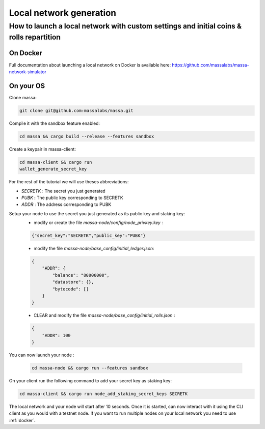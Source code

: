 .. _local-network-generation:

========================
Local network generation
========================

How to launch a local network with custom settings and initial coins & rolls repartition
========================================================================================

.. _docker:

On Docker
---------

Full documentation about launching a local network on Docker is available here:
https://github.com/massalabs/massa-network-simulator

On your OS
----------

Clone massa:

.. code-block:: bash

    git clone git@github.com:massalabs/massa.git

Compile it with the sandbox feature enabled:

.. code-block:: bash

    cd massa && cargo build --release --features sandbox

Create a keypair in massa-client:

.. code-block:: bash

    cd massa-client && cargo run
    wallet_generate_secret_key

For the rest of the tutorial we will use theses abbreviations:

- `SECRETK` : The secret you just generated
- `PUBK` : The public key corresponding to SECRETK
- `ADDR` : The address corresponding to PUBK

Setup your node to use the secret you just generated as its public key and staking key:
 * modify or create the file `massa-node/config/node_privkey.key` :

 .. code-block:: bash

    {"secret_key":"SECRETK","public_key":"PUBK"}

 * modify the file `massa-node/base_config/initial_ledger.json`:

 .. code-block:: javascript

    {
        "ADDR": {
            "balance": "80000000",
            "datastore": {},
            "bytecode": []
        }
    }

 * CLEAR and modify the file `massa-node/base_config/initial_rolls.json` :

 .. code-block:: javascript

    {
        "ADDR": 100
    }

You can now launch your node :

  .. code-block:: bash

    cd massa-node && cargo run --features sandbox

On your client run the following command to add your secret key as staking key:

.. code-block:: bash

    cd massa-client && cargo run node_add_staking_secret_keys SECRETK

The local network and your node will start after 10 seconds. Once it is started, can now interact with it using
the CLI client as you would with a testnet node.
If you want to run multiple nodes on your local network you need to use :ref:`docker`.
